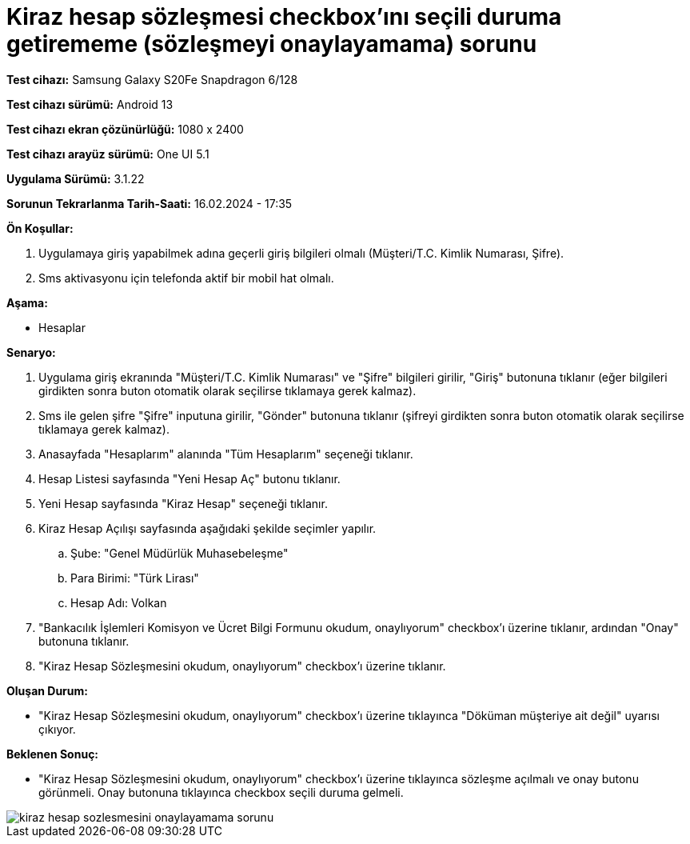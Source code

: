 :imagesdir: images

=  Kiraz hesap sözleşmesi checkbox'ını seçili duruma getirememe (sözleşmeyi onaylayamama) sorunu

*Test cihazı:* Samsung Galaxy S20Fe Snapdragon 6/128

*Test cihazı sürümü:* Android 13

*Test cihazı ekran çözünürlüğü:* 1080 x 2400

*Test cihazı arayüz sürümü:* One UI 5.1

*Uygulama Sürümü:* 3.1.22

*Sorunun Tekrarlanma Tarih-Saati:* 16.02.2024 - 17:35

**Ön Koşullar:**

. Uygulamaya giriş yapabilmek adına geçerli giriş bilgileri olmalı (Müşteri/T.C. Kimlik Numarası, Şifre).
. Sms aktivasyonu için telefonda aktif bir mobil hat olmalı.

**Aşama:**

- Hesaplar

**Senaryo:**

. Uygulama giriş ekranında "Müşteri/T.C. Kimlik Numarası" ve "Şifre" bilgileri girilir, "Giriş" butonuna tıklanır (eğer bilgileri girdikten sonra buton otomatik olarak seçilirse tıklamaya gerek kalmaz).
. Sms ile gelen şifre "Şifre" inputuna girilir, "Gönder" butonuna tıklanır (şifreyi girdikten sonra buton otomatik olarak seçilirse tıklamaya gerek kalmaz).
. Anasayfada "Hesaplarım" alanında "Tüm Hesaplarım" seçeneği tıklanır.
. Hesap Listesi sayfasında "Yeni Hesap Aç" butonu tıklanır.
. Yeni Hesap sayfasında "Kiraz Hesap" seçeneği tıklanır.
. Kiraz Hesap Açılışı sayfasında aşağıdaki şekilde seçimler yapılır.
.. Şube: "Genel Müdürlük Muhasebeleşme"
.. Para Birimi: "Türk Lirası"
.. Hesap Adı: Volkan
. "Bankacılık İşlemleri Komisyon ve Ücret Bilgi Formunu okudum, onaylıyorum" checkbox'ı üzerine tıklanır, ardından "Onay" butonuna tıklanır.
. "Kiraz Hesap Sözleşmesini okudum, onaylıyorum" checkbox'ı üzerine tıklanır.

**Oluşan Durum:**

- "Kiraz Hesap Sözleşmesini okudum, onaylıyorum" checkbox'ı üzerine tıklayınca "Döküman müşteriye ait değil" uyarısı çıkıyor.

**Beklenen Sonuç:**

- "Kiraz Hesap Sözleşmesini okudum, onaylıyorum" checkbox'ı üzerine tıklayınca sözleşme açılmalı ve onay butonu görünmeli. Onay butonuna tıklayınca checkbox seçili duruma gelmeli.


image::kiraz-hesap-sozlesmesini-onaylayamama-sorunu.jpeg[]
